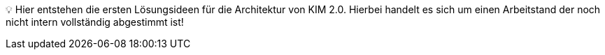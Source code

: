 ifdef::env-github[]
:tip-caption: :bulb:
:note-caption: :information_source:
:important-caption: :heavy_exclamation_mark:
:caution-caption: :fire:
:warning-caption: :warning:
:source-style: listing
endif::[]

ifndef::env-github[:source-style: source]


💡 Hier entstehen die ersten Lösungsideen für die Architektur von KIM 2.0. Hierbei handelt es sich um einen Arbeitstand der noch nicht intern vollständig abgestimmt ist!
